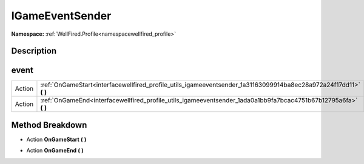 .. _interfacewellfired_profile_utils_igameeventsender:

IGameEventSender
=================

**Namespace:** :ref:`WellFired.Profile<namespacewellfired_profile>`

Description
------------



event
------

+-------------+------------------------------------------------------------------------------------------------------------------------+
|Action       |:ref:`OnGameStart<interfacewellfired_profile_utils_igameeventsender_1a31163099914ba8ec28a972a24f17dd11>` **(**  **)**   |
+-------------+------------------------------------------------------------------------------------------------------------------------+
|Action       |:ref:`OnGameEnd<interfacewellfired_profile_utils_igameeventsender_1ada0a1bb9fa7bcac4751b67b12795a6fa>` **(**  **)**     |
+-------------+------------------------------------------------------------------------------------------------------------------------+

Method Breakdown
-----------------

.. _interfacewellfired_profile_utils_igameeventsender_1a31163099914ba8ec28a972a24f17dd11:

- Action **OnGameStart** **(**  **)**

.. _interfacewellfired_profile_utils_igameeventsender_1ada0a1bb9fa7bcac4751b67b12795a6fa:

- Action **OnGameEnd** **(**  **)**

